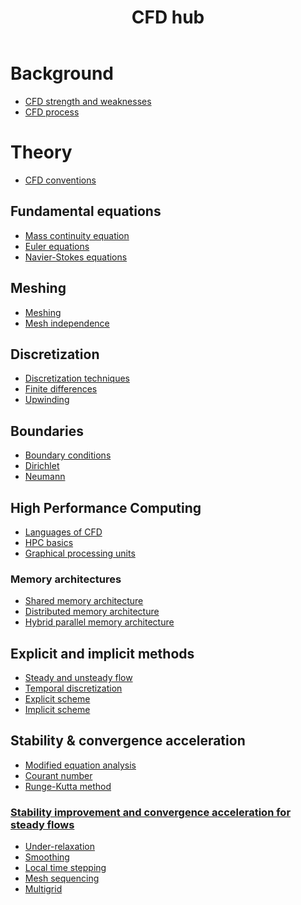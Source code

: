 :PROPERTIES:
:ID:       a1347854-68de-4ec7-a94f-99d7db3b2a01
:END:
#+title: CFD hub

* Background
- [[id:e9e1facf-6331-4052-a337-e9f14d5c06e5][CFD strength and weaknesses]]
- [[id:501f6284-468d-4b33-a967-5cd02933dae7][CFD process]]

* Theory
- [[id:9586f42a-7341-40f2-bd54-d514e965851a][CFD conventions]]
** Fundamental equations
- [[id:ad8a5073-fd5d-4c39-8b28-749060131385][Mass continuity equation]]
- [[id:04ab74b5-df67-47c1-aa87-33c022c84501][Euler equations]]
- [[id:917a4eb2-c4c0-4bbf-83d8-ed65ccef18f2][Navier-Stokes equations]]
** Meshing
- [[id:bd467448-61c5-4dfb-bdbb-2ea516628a0f][Meshing]]
- [[id:20e08c09-6934-401e-8f27-3375b09b314c][Mesh independence]]
** Discretization
- [[id:a1b71fda-3289-4304-9ee1-46c274781c76][Discretization techniques]]
- [[id:7b412b3c-ecce-47ff-a186-ef2fb10cf387][Finite differences]]
- [[id:0023b56a-2aaf-4155-85c3-e14076f7a59c][Upwinding]]
** Boundaries
- [[id:438274de-8894-4ba7-9f51-715e206bf46a][Boundary conditions]]
- [[id:90cde5d8-c57e-4a5a-b8f9-d45ebb90e413][Dirichlet]]
- [[id:0dca3e3a-7634-455c-914f-1e54ddd964e0][Neumann]]
** High Performance Computing
- [[id:56f918ca-8d08-4e59-96ef-3e1171c3094a][Languages of CFD]]
- [[id:725c9328-6390-45b6-aaab-2d73693f1ded][HPC basics]]
- [[id:e8430698-9481-4339-a037-b017fee7e4db][Graphical processing units]]
*** Memory architectures
- [[id:3f6851a8-5322-48f4-943e-d75101cd1190][Shared memory architecture]]
- [[id:154bdb9f-4f87-4420-8b9d-c28e50bbd842][Distributed memory architecture]]
- [[id:f822b835-5e6b-414e-a6ea-fea4c2b49a01][Hybrid parallel memory architecture]]
** Explicit and implicit methods
- [[id:9144ea7d-bb69-4755-99f5-ceeffe2bb21f][Steady and unsteady flow]]
- [[id:d20c1d12-c5cb-4518-8446-8b7bd9fedd1c][Temporal discretization]]
- [[id:b1d6e8fe-ce6a-431e-96bd-6a70ec809625][Explicit scheme]]
- [[id:575f159f-700d-460c-a20a-c69a2c32dfd2][Implicit scheme]]
** Stability & convergence acceleration
- [[id:9dc87607-4812-4d90-b9a4-047dd32f15d4][Modified equation analysis]]
- [[id:749b6fab-dcdb-4002-a20c-27ec3eefe53a][Courant number]]
- [[id:a476d1c7-c504-46f0-b590-f1d9bb1c7d85][Runge-Kutta method]]
*** [[id:01642bd1-dc9b-409c-8c2c-629d360f1711][Stability improvement and convergence acceleration for steady flows]]
- [[id:9f59b5dd-4631-4d98-b648-08285746785a][Under-relaxation]]
- [[id:518a9824-39c6-4518-8ce1-265801a13db9][Smoothing]]
- [[id:9b661dd3-b4e4-4f86-b93b-bb6fe14c01d7][Local time stepping]]
- [[id:a7d7763c-2bd2-4bea-ab95-08de63774596][Mesh sequencing]]
- [[id:e3f4f157-9728-4e7b-a2f7-963794f07f06][Multigrid]]
